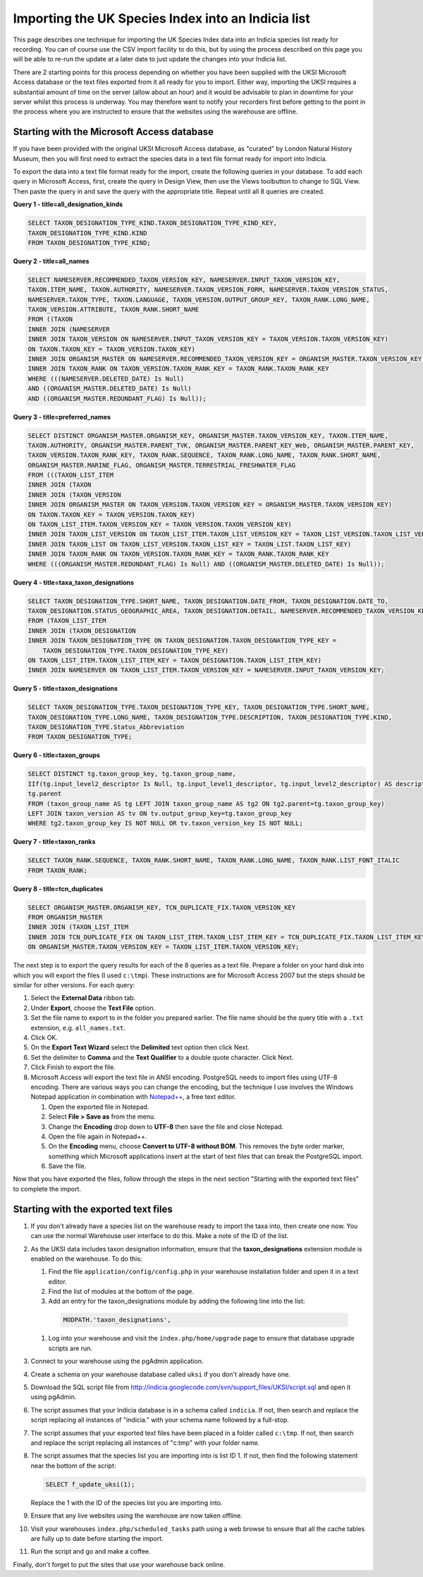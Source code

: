 Importing the UK Species Index into an Indicia list
===================================================

This page describes one technique for importing the UK Species Index data into an
Indicia species list ready for recording. You can of course use the CSV import facility
to do this, but by using the process described on this page you will be able to re-run
the update at a later date to just update the changes into your Indicia list.

There are 2 starting points for this process depending on whether you have been supplied
with the UKSI Microsoft Access database or the text files exported from it all ready for
you to import. Either way, importing the UKSI requires a substantial amount of time on
the server (allow about an hour) and it would be advisable to plan in downtime for your
server whilst this process is underway. You may therefore want to notify your recorders
first before getting to the point in the process where you are instructed to ensure that
the websites using the warehouse are offline.

Starting with the Microsoft Access database
-------------------------------------------

If you have been provided with the original UKSI Microsoft Access database, as "curated"
by London Natural History Museum, then you will first need to extract the species data
in a text file format ready for import into Indicia. 

To export the data into a text file format ready for the import, create the following
queries in your database. To add each query in Microsoft Access, first, create the query
in Design View, then use the Views toolbutton to change to SQL View. Then paste the
query in and save the query with the appropriate title. Repeat until all 8 queries are
created.

**Query 1 - title=all_designation_kinds**

.. code-block:: sql

  SELECT TAXON_DESIGNATION_TYPE_KIND.TAXON_DESIGNATION_TYPE_KIND_KEY, 
  TAXON_DESIGNATION_TYPE_KIND.KIND
  FROM TAXON_DESIGNATION_TYPE_KIND;
  
**Query 2 - title=all_names**

.. code-block:: sql

  SELECT NAMESERVER.RECOMMENDED_TAXON_VERSION_KEY, NAMESERVER.INPUT_TAXON_VERSION_KEY, 
  TAXON.ITEM_NAME, TAXON.AUTHORITY, NAMESERVER.TAXON_VERSION_FORM, NAMESERVER.TAXON_VERSION_STATUS, 
  NAMESERVER.TAXON_TYPE, TAXON.LANGUAGE, TAXON_VERSION.OUTPUT_GROUP_KEY, TAXON_RANK.LONG_NAME, 
  TAXON_VERSION.ATTRIBUTE, TAXON_RANK.SHORT_NAME
  FROM ((TAXON 
  INNER JOIN (NAMESERVER 
  INNER JOIN TAXON_VERSION ON NAMESERVER.INPUT_TAXON_VERSION_KEY = TAXON_VERSION.TAXON_VERSION_KEY) 
  ON TAXON.TAXON_KEY = TAXON_VERSION.TAXON_KEY) 
  INNER JOIN ORGANISM_MASTER ON NAMESERVER.RECOMMENDED_TAXON_VERSION_KEY = ORGANISM_MASTER.TAXON_VERSION_KEY) 
  INNER JOIN TAXON_RANK ON TAXON_VERSION.TAXON_RANK_KEY = TAXON_RANK.TAXON_RANK_KEY
  WHERE (((NAMESERVER.DELETED_DATE) Is Null) 
  AND ((ORGANISM_MASTER.DELETED_DATE) Is Null) 
  AND ((ORGANISM_MASTER.REDUNDANT_FLAG) Is Null));
  
**Query 3 - title=preferred_names**

.. code-block:: sql

  SELECT DISTINCT ORGANISM_MASTER.ORGANISM_KEY, ORGANISM_MASTER.TAXON_VERSION_KEY, TAXON.ITEM_NAME, 
  TAXON.AUTHORITY, ORGANISM_MASTER.PARENT_TVK, ORGANISM_MASTER.PARENT_KEY_Web, ORGANISM_MASTER.PARENT_KEY, 
  TAXON_VERSION.TAXON_RANK_KEY, TAXON_RANK.SEQUENCE, TAXON_RANK.LONG_NAME, TAXON_RANK.SHORT_NAME, 
  ORGANISM_MASTER.MARINE_FLAG, ORGANISM_MASTER.TERRESTRIAL_FRESHWATER_FLAG
  FROM (((TAXON_LIST_ITEM 
  INNER JOIN (TAXON 
  INNER JOIN (TAXON_VERSION 
  INNER JOIN ORGANISM_MASTER ON TAXON_VERSION.TAXON_VERSION_KEY = ORGANISM_MASTER.TAXON_VERSION_KEY) 
  ON TAXON.TAXON_KEY = TAXON_VERSION.TAXON_KEY) 
  ON TAXON_LIST_ITEM.TAXON_VERSION_KEY = TAXON_VERSION.TAXON_VERSION_KEY) 
  INNER JOIN TAXON_LIST_VERSION ON TAXON_LIST_ITEM.TAXON_LIST_VERSION_KEY = TAXON_LIST_VERSION.TAXON_LIST_VERSION_KEY) 
  INNER JOIN TAXON_LIST ON TAXON_LIST_VERSION.TAXON_LIST_KEY = TAXON_LIST.TAXON_LIST_KEY) 
  INNER JOIN TAXON_RANK ON TAXON_VERSION.TAXON_RANK_KEY = TAXON_RANK.TAXON_RANK_KEY
  WHERE (((ORGANISM_MASTER.REDUNDANT_FLAG) Is Null) AND ((ORGANISM_MASTER.DELETED_DATE) Is Null));
  
**Query 4 - title=taxa_taxon_designations**

.. code-block:: sql

  SELECT TAXON_DESIGNATION_TYPE.SHORT_NAME, TAXON_DESIGNATION.DATE_FROM, TAXON_DESIGNATION.DATE_TO, 
  TAXON_DESIGNATION.STATUS_GEOGRAPHIC_AREA, TAXON_DESIGNATION.DETAIL, NAMESERVER.RECOMMENDED_TAXON_VERSION_KEY
  FROM (TAXON_LIST_ITEM 
  INNER JOIN (TAXON_DESIGNATION 
  INNER JOIN TAXON_DESIGNATION_TYPE ON TAXON_DESIGNATION.TAXON_DESIGNATION_TYPE_KEY = 
      TAXON_DESIGNATION_TYPE.TAXON_DESIGNATION_TYPE_KEY) 
  ON TAXON_LIST_ITEM.TAXON_LIST_ITEM_KEY = TAXON_DESIGNATION.TAXON_LIST_ITEM_KEY) 
  INNER JOIN NAMESERVER ON TAXON_LIST_ITEM.TAXON_VERSION_KEY = NAMESERVER.INPUT_TAXON_VERSION_KEY;

**Query 5 - title=taxon_designations**

.. code-block:: sql

  SELECT TAXON_DESIGNATION_TYPE.TAXON_DESIGNATION_TYPE_KEY, TAXON_DESIGNATION_TYPE.SHORT_NAME, 
  TAXON_DESIGNATION_TYPE.LONG_NAME, TAXON_DESIGNATION_TYPE.DESCRIPTION, TAXON_DESIGNATION_TYPE.KIND, 
  TAXON_DESIGNATION_TYPE.Status_Abbreviation
  FROM TAXON_DESIGNATION_TYPE;

**Query 6 - title=taxon_groups**
  
.. code-block:: sql

  SELECT DISTINCT tg.taxon_group_key, tg.taxon_group_name, 
  IIf(tg.input_level2_descriptor Is Null, tg.input_level1_descriptor, tg.input_level2_descriptor) AS description, 
  tg.parent
  FROM (taxon_group_name AS tg LEFT JOIN taxon_group_name AS tg2 ON tg2.parent=tg.taxon_group_key) 
  LEFT JOIN taxon_version AS tv ON tv.output_group_key=tg.taxon_group_key
  WHERE tg2.taxon_group_key IS NOT NULL OR tv.taxon_version_key IS NOT NULL;

**Query 7 - title=taxon_ranks**
  
.. code-block:: sql
  
  SELECT TAXON_RANK.SEQUENCE, TAXON_RANK.SHORT_NAME, TAXON_RANK.LONG_NAME, TAXON_RANK.LIST_FONT_ITALIC
  FROM TAXON_RANK;

**Query 8 - title=tcn_duplicates**
  
.. code-block:: sql

  SELECT ORGANISM_MASTER.ORGANISM_KEY, TCN_DUPLICATE_FIX.TAXON_VERSION_KEY
  FROM ORGANISM_MASTER 
  INNER JOIN (TAXON_LIST_ITEM 
  INNER JOIN TCN_DUPLICATE_FIX ON TAXON_LIST_ITEM.TAXON_LIST_ITEM_KEY = TCN_DUPLICATE_FIX.TAXON_LIST_ITEM_KEY) 
  ON ORGANISM_MASTER.TAXON_VERSION_KEY = TAXON_LIST_ITEM.TAXON_VERSION_KEY;

The next step is to export the query results for each of the 8 queries as a text file.
Prepare a folder on your hard disk into which you will export the files (I used
``c:\tmp``). These instructions are for Microsoft Access 2007 but the steps should be
similar for other versions. For each query:

#. Select the **External Data** ribbon tab.
#. Under **Export**, choose the **Text File** option.
#. Set the file name to export to in the folder you prepared earlier. The file name should be the query title with a ``.txt``
   extension, e.g. ``all_names.txt``. 
#. Click OK.
#. On the **Export Text Wizard** select the **Delimited** text option then click Next.
#. Set the delimiter to **Comma** and the **Text Qualifier** to a double quote character. Click Next.
#. Click Finish to export the file.
#. Microsoft Access will export the text file in ANSI encoding. PostgreSQL needs to
   import files using UTF-8 encoding. There are various ways you can change the encoding, 
   but the technique I use involves the Windows Notepad application in combination with 
   `Notepad++ <http://notepad-plus-plus.org/>`_, a free text editor. 
  
   #. Open the exported file in Notepad. 
   #. Select **File > Save as** from the menu.
   #. Change the **Encoding** drop down to **UTF-8** then save the file and close Notepad.
   #. Open the file again in Notepad++.
   #. On the **Encoding** menu, choose **Convert to UTF-8 without BOM**. This removes the 
      byte order marker, something which Microsoft applications insert at the start of 
      text files that can break the PostgreSQL import.
   #. Save the file.
  
Now that you have exported the files, follow through the steps in the next section 
"Starting with the exported text files" to complete the import.
  
Starting with the exported text files
-------------------------------------

#. If you don't already have a species list on the warehouse ready to import the taxa 
   into, then create one now. You can use the normal Warehouse user interface to do this. 
   Make a note of the ID of the list. 
#. As the UKSI data includes taxon designation information, ensure that the 
   **taxon_designations** extension module is enabled on the warehouse. To do this:
  
   #. Find the file ``application/config/config.php`` in your warehouse installation 
      folder and open it in a text editor.
   #. Find the list of modules at the bottom of the page. 
   #. Add an entry for the taxon_designations module by adding the following line into the 
      list:
  
    .. code-block:: php
      
        MODPATH.'taxon_designations',

   #. Log into your warehouse and visit the ``index.php/home/upgrade`` page to ensure that 
      database upgrade scripts are run.
   
#. Connect to your warehouse using the pgAdmin application. 
#. Create a schema on your warehouse database called ``uksi`` if you don't already have 
   one. 
#. Download the SQL script file from http://indicia.googlecode.com/svn/support_files/UKSI/script.sql
   and open it using pgAdmin.
#. The script assumes that your Indicia database is in a schema called ``indicia``. If 
   not, then search and replace the script replacing all instances of "indicia." with your 
   schema name followed by a full-stop.
#. The script assumes that your exported text files have been placed in a folder called 
   ``c:\tmp``. If not, then search and replace the script replacing all instances of 
   "c:\tmp" with your folder name.
#. The script assumes that the species list you are importing into is list ID 1. If not, 
   then find the following statement near the bottom of the script:
  
   .. code-block:: sql
  
     SELECT f_update_uksi(1);

   Replace the 1 with the ID of the species list you are importing into.
#. Ensure that any live websites using the warehouse are now taken offline.
#. Visit your warehouses ``index.php/scheduled_tasks`` path using a web browse to ensure 
   that all the cache tables are fully up to date before starting the import.
#. Run the script and go and make a coffee.

Finally, don't forget to put the sites that use your warehouse back online.



